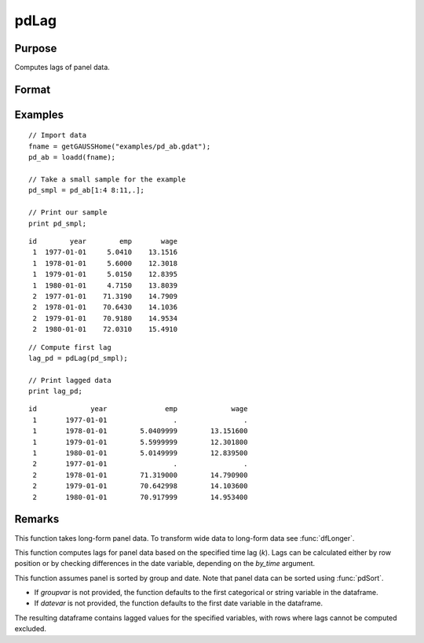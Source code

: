 pdLag
==============================================

Purpose
----------------
Computes lags of panel data.

Format
----------------
.. function:: l_pd = pdLag(df [, k, by_time, groupvar, datevar])

    :param df: Contains long-form panel data with :math:`N_i x T_i` rows and K columns.
    :type df: Dataframe

    :param k: Optional, time lag to compute. Default is 1.
    :type k: Scalar

    :param by_time: Optional, indicates whether lags should be computed by checking the differences in the date variable or by row position. Default is 0.
    :type by_time: Scalar

    :param groupvar: Optional, name of the variable used to identify group membership for panel observations. Defaults to the first categorical or string variable in the dataframe.
    :type groupvar: String

    :param datevar: Optional, name of the variable used to identify dates for panel observations. Defaults to the first date variable in the dataframe.
    :type datevar: String

    :return l_pd: A dataframe containing the lagged panel data.
    :rtype l_pd: Dataframe

Examples
----------------

::

    // Import data
    fname = getGAUSSHome("examples/pd_ab.gdat");
    pd_ab = loadd(fname);

    // Take a small sample for the example
    pd_smpl = pd_ab[1:4 8:11,.];
    
    // Print our sample
    print pd_smpl;
    
::

        id        year        emp       wage 
         1  1977-01-01     5.0410    13.1516 
         1  1978-01-01     5.6000    12.3018 
         1  1979-01-01     5.0150    12.8395 
         1  1980-01-01     4.7150    13.8039 
         2  1977-01-01    71.3190    14.7909 
         2  1978-01-01    70.6430    14.1036 
         2  1979-01-01    70.9180    14.9534 
         2  1980-01-01    72.0310    15.4910 

::

    // Compute first lag 
    lag_pd = pdLag(pd_smpl);

    // Print lagged data
    print lag_pd;

::

        id             year              emp             wage 
         1       1977-01-01                .                . 
         1       1978-01-01        5.0409999        13.151600 
         1       1979-01-01        5.5999999        12.301800 
         1       1980-01-01        5.0149999        12.839500 
         2       1977-01-01                .                . 
         2       1978-01-01        71.319000        14.790900 
         2       1979-01-01        70.642998        14.103600 
         2       1980-01-01        70.917999        14.953400

Remarks
-------

This function takes long-form panel data. To transform wide data to long-form data see :func:`dfLonger`.

This function computes lags for panel data based on the specified time lag (`k`). Lags can be calculated either by row position or by checking differences in the date variable, depending on the `by_time` argument.

This function assumes panel is sorted by group and date. Note that panel data can be sorted using :func:`pdSort`.

- If *groupvar* is not provided, the function defaults to the first categorical or string variable in the dataframe.
- If *datevar* is not provided, the function defaults to the first date variable in the dataframe.

The resulting dataframe contains lagged values for the specified variables, with rows where lags cannot be computed excluded.

.. seealso:: :func:`pdDiff`, :func:`pdAllBalanced`, :func:`pdIsBalanced`
